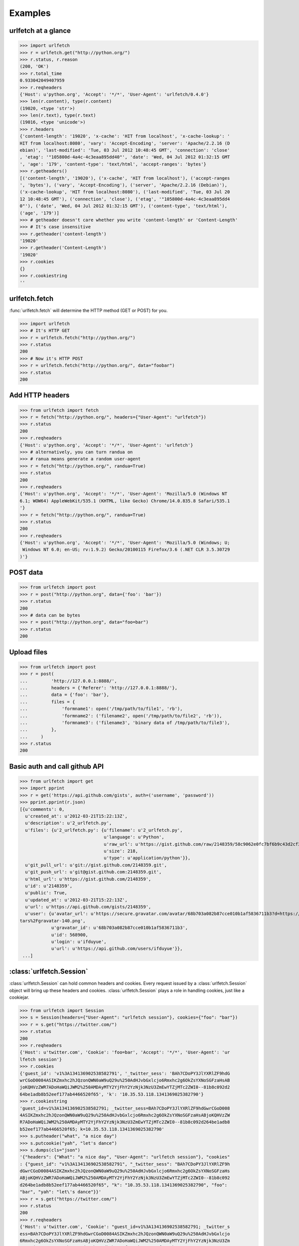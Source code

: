 Examples
=========

urlfetch at a glance
~~~~~~~~~~~~~~~~~~~~~

>>> import urlfetch
>>> r = urlfetch.get("http://python.org/")
>>> r.status, r.reason
(200, 'OK')
>>> r.total_time
0.933042049407959
>>> r.reqheaders
{'Host': u'python.org', 'Accept': '*/*', 'User-Agent': 'urlfetch/0.4.0'}
>>> len(r.content), type(r.content)
(19020, <type 'str'>)
>>> len(r.text), type(r.text)
(19016, <type 'unicode'>)
>>> r.headers
{'content-length': '19020', 'x-cache': 'HIT from localhost', 'x-cache-lookup': '
HIT from localhost:8080', 'vary': 'Accept-Encoding', 'server': 'Apache/2.2.16 (D
ebian)', 'last-modified': 'Tue, 03 Jul 2012 10:48:45 GMT', 'connection': 'close'
, 'etag': '"105800d-4a4c-4c3eaa895dd40"', 'date': 'Wed, 04 Jul 2012 01:32:15 GMT
', 'age': '179', 'content-type': 'text/html', 'accept-ranges': 'bytes'}
>>> r.getheaders()
[('content-length', '19020'), ('x-cache', 'HIT from localhost'), ('accept-ranges
', 'bytes'), ('vary', 'Accept-Encoding'), ('server', 'Apache/2.2.16 (Debian)'),
('x-cache-lookup', 'HIT from localhost:8080'), ('last-modified', 'Tue, 03 Jul 20
12 10:48:45 GMT'), ('connection', 'close'), ('etag', '"105800d-4a4c-4c3eaa895dd4
0"'), ('date', 'Wed, 04 Jul 2012 01:32:15 GMT'), ('content-type', 'text/html'),
('age', '179')]
>>> # getheader doesn't care whether you write 'content-length' or 'Content-Length'
>>> # It's case insensitive
>>> r.getheader('content-length')
'19020'
>>> r.getheader('Content-Length')
'19020'
>>> r.cookies
{}
>>> r.cookiestring
''

urlfetch.fetch
~~~~~~~~~~~~~~~~~

:func:`urlfetch.fetch` will determine the HTTP method (GET or POST) for you.

>>> import urlfetch
>>> # It's HTTP GET
>>> r = urlfetch.fetch("http://python.org/")
>>> r.status
200
>>> # Now it's HTTP POST
>>> r = urlfetch.fetch("http://python.org/", data="foobar")
>>> r.status
200

Add HTTP headers
~~~~~~~~~~~~~~~~~~~

>>> from urlfetch import fetch
>>> r = fetch("http://python.org/", headers={"User-Agent": "urlfetch"})
>>> r.status
200
>>> r.reqheaders
{'Host': u'python.org', 'Accept': '*/*', 'User-Agent': 'urlfetch'}
>>> # alternatively, you can turn randua on 
>>> # ranua means generate a random user-agent
>>> r = fetch("http://python.org/", randua=True)
>>> r.status
200
>>> r.reqheaders
{'Host': u'python.org', 'Accept': '*/*', 'User-Agent': 'Mozilla/5.0 (Windows NT
6.1; WOW64) AppleWebKit/535.1 (KHTML, like Gecko) Chrome/14.0.835.8 Safari/535.1
'}
>>> r = fetch("http://python.org/", randua=True)
>>> r.status
200
>>> r.reqheaders
{'Host': u'python.org', 'Accept': '*/*', 'User-Agent': 'Mozilla/5.0 (Windows; U;
 Windows NT 6.0; en-US; rv:1.9.2) Gecko/20100115 Firefox/3.6 (.NET CLR 3.5.30729
)'}


POST data
~~~~~~~~~~~

>>> from urlfetch import post
>>> r = post("http://python.org", data={'foo': 'bar'})
>>> r.status
200
>>> # data can be bytes
>>> r = post("http://python.org", data="foo=bar")
>>> r.status
200


Upload files
~~~~~~~~~~~~~~

>>> from urlfetch import post
>>> r = post(
...         'http://127.0.0.1:8888/',
...         headers = {'Referer': 'http://127.0.0.1:8888/'},
...         data = {'foo': 'bar'},
...         files = {
...             'formname1': open('/tmp/path/to/file1', 'rb'),
...             'formname2': ('filename2', open('/tmp/path/to/file2', 'rb')),
...             'formname3': ('filename3', 'binary data of /tmp/path/to/file3'),
...         },
...     )
>>> r.status
200

Basic auth and call github API
~~~~~~~~~~~~~~~~~~~~~~~~~~~~~~~~~

>>> from urlfetch import get
>>> import pprint
>>> r = get('https://api.github.com/gists', auth=('username', 'password'))
>>> pprint.pprint(r.json)
[{u'comments': 0,
  u'created_at': u'2012-03-21T15:22:13Z',
  u'description': u'2_urlfetch.py',
  u'files': {u'2_urlfetch.py': {u'filename': u'2_urlfetch.py',
                               	u'language': u'Python',
                               	u'raw_url': u'https://gist.github.com/raw/2148359/58c9062e0fc7bf6b9c43d2cf345ec4e6df2fef3e/2_urlfetch.py',
                               	u'size': 218,
                               	u'type': u'application/python'}},
  u'git_pull_url': u'git://gist.github.com/2148359.git',
  u'git_push_url': u'git@gist.github.com:2148359.git',
  u'html_url': u'https://gist.github.com/2148359',
  u'id': u'2148359',
  u'public': True,
  u'updated_at': u'2012-03-21T15:22:13Z',
  u'url': u'https://api.github.com/gists/2148359',
  u'user': {u'avatar_url': u'https://secure.gravatar.com/avatar/68b703a082b87cce010b1af5836711b3?d=https://a248.e.akamai.net/assets.github.com%2Fimages%2Fgrava
tars%2Fgravatar-140.png',
            u'gravatar_id': u'68b703a082b87cce010b1af5836711b3',
            u'id': 568900,
            u'login': u'ifduyue',
            u'url': u'https://api.github.com/users/ifduyue'}},
 ...]
 
 
 
:class:`urlfetch.Session`
~~~~~~~~~~~~~~~~~~~~~~~~~~

:class:`urlfetch.Session` can hold common headers and cookies.
Every request issued by a :class:`urlfetch.Session` object will bring up
these headers and cookies.
:class:`urlfetch.Session` plays a role in handling cookies, just like a
cookiejar.

>>> from urlfetch import Session
>>> s = Session(headers={"User-Agent": "urlfetch session"}, cookies={"foo": "bar"})
>>> r = s.get("https://twitter.com/")
>>> r.status
200
>>> r.reqheaders
{'Host': u'twitter.com', 'Cookie': 'foo=bar', 'Accept': '*/*', 'User-Agent': 'ur
lfetch session'}
>>> r.cookies
{'guest_id': 'v1%3A134136902538582791', '_twitter_sess': 'BAh7CDoPY3JlYXRlZF9hdG
wrCGoD0084ASIKZmxhc2hJQzonQWN0aW9uQ29u%250AdHJvbGxlcjo6Rmxhc2g6OkZsYXNoSGFzaHsAB
joKQHVzZWR7ADoHaWQiJWM2%250AMDAyMTY2YjFhY2YzNjk3NzU3ZmEwYTZjMTc2ZWI0--81b8c092d2
64be1adb8b52eef177ab4466520f65', 'k': '10.35.53.118.1341369025382790'}
>>> r.cookiestring
'guest_id=v1%3A134136902538582791; _twitter_sess=BAh7CDoPY3JlYXRlZF9hdGwrCGoD008
4ASIKZmxhc2hJQzonQWN0aW9uQ29u%250AdHJvbGxlcjo6Rmxhc2g6OkZsYXNoSGFzaHsABjoKQHVzZW
R7ADoHaWQiJWM2%250AMDAyMTY2YjFhY2YzNjk3NzU3ZmEwYTZjMTc2ZWI0--81b8c092d264be1adb8
b52eef177ab4466520f65; k=10.35.53.118.1341369025382790'
>>> s.putheader("what", "a nice day")
>>> s.putcookie("yah", "let's dance")
>>> s.dumps(cls="json")
'{"headers": {"What": "a nice day", "User-Agent": "urlfetch session"}, "cookies"
: {"guest_id": "v1%3A134136902538582791", "_twitter_sess": "BAh7CDoPY3JlYXRlZF9h
dGwrCGoD0084ASIKZmxhc2hJQzonQWN0aW9uQ29u%250AdHJvbGxlcjo6Rmxhc2g6OkZsYXNoSGFzaHs
ABjoKQHVzZWR7ADoHaWQiJWM2%250AMDAyMTY2YjFhY2YzNjk3NzU3ZmEwYTZjMTc2ZWI0--81b8c092
d264be1adb8b52eef177ab4466520f65", "k": "10.35.53.118.1341369025382790", "foo":
"bar", "yah": "let\'s dance"}}'
>>> r = s.get("https://twitter.com/")
>>> r.status
200
>>> r.reqheaders
{'Host': u'twitter.com', 'Cookie': "guest_id=v1%3A134136902538582791; _twitter_s
ess=BAh7CDoPY3JlYXRlZF9hdGwrCGoD0084ASIKZmxhc2hJQzonQWN0aW9uQ29u%250AdHJvbGxlcjo
6Rmxhc2g6OkZsYXNoSGFzaHsABjoKQHVzZWR7ADoHaWQiJWM2%250AMDAyMTY2YjFhY2YzNjk3NzU3Zm
EwYTZjMTc2ZWI0--81b8c092d264be1adb8b52eef177ab4466520f65; k=10.35.53.118.1341369
025382790; foo=bar; yah=let's dance", 'What': 'a nice day', 'Accept': '*/*', 'Us
er-Agent': 'urlfetch session'}


Streaming
~~~~~~~~~~~~

>>> import urlfetch
>>> with urlfetch.get('http://some.very.large/file') as r:
>>>     with open('some.very.large.file', 'wb') as f:
>>>         for chunk in r:
>>>             f.write(chunk)


Proxies
~~~~~~~~~~~~

>>> from urlfetch import get
>>> r = get('http://docs.python.org/', proxies={'http':'127.0.0.1:8888'})
>>> r.status, r.reason
(200, 'OK')
>>> r.headers
{'content-length': '8719', 'via': '1.1 tinyproxy (tinyproxy/1.8.2)', 'accept-ran
ges': 'bytes', 'vary': 'Accept-Encoding', 'server': 'Apache/2.2.16 (Debian)', 'l
ast-modified': 'Mon, 30 Jul 2012 19:22:48 GMT', 'etag': '"13cc5e4-220f-4c610fcaf
d200"', 'date': 'Tue, 31 Jul 2012 04:18:26 GMT', 'content-type': 'text/html'}

Redirects
~~~~~~~~~~~~~~

>>> from urlfetch import get
>>> r = get('http://tinyurl.com/urlfetch', max_redirects=10)
>>> r.history
[<urlfetch.Response object at 0x274b8d0>]
>>> r.history[-1].headers
{'content-length': '0', 'set-cookie': 'tinyUUID=036051f7dc296a033f0608cf; expire
s=Fri, 23-Aug-2013 10:25:30 GMT; path=/; domain=.tinyurl.com', 'x-tiny': 'cache
0.0016100406646729', 'server': 'TinyURL/1.6', 'connection': 'close', 'location':
 'https://github.com/ifduyue/urlfetch', 'date': 'Thu, 23 Aug 2012 10:25:30 GMT',
'content-type': 'text/html'}
>>> r.headers
{'status': '200 OK', 'content-encoding': 'gzip', 'transfer-encoding': 'chunked',
 'set-cookie': '_gh_sess=BAh7BzoPc2Vzc2lvbl9pZCIlN2VjNWM3NjMzOTJhY2YyMGYyNTJlYzU
4NmZjMmRlY2U6EF9jc3JmX3Rva2VuIjFlclVzYnpxYlhUTlNLV0ZqeXg4S1NRQUx3VllmM3VEa2ZaZml
iRHBrSGRzPQ%3D%3D--cbe63e27e8e6bf07edf0447772cf512d2fbdf2e2; path=/; expires=Sat
, 01-Jan-2022 00:00:00 GMT; secure; HttpOnly', 'strict-transport-security': 'max
-age=2592000', 'connection': 'keep-alive', 'server': 'nginx/1.0.13', 'x-runtime'
: '104', 'etag': '"4137339e0195583b4f034c33202df9e8"', 'cache-control': 'private
, max-age=0, must-revalidate', 'date': 'Thu, 23 Aug 2012 10:25:31 GMT', 'x-frame
-options': 'deny', 'content-type': 'text/html; charset=utf-8'}
>>>
>>> # If max_redirects exceeded, an exeception will be raised
>>> r = get('http://google.com/', max_redirects=1)
Traceback (most recent call last):
  File "<input>", line 1, in <module>
  File "urlfetch.py", line 627, in request
    raise UrlfetchException('max_redirects exceeded')
UrlfetchException: max_redirects exceeded
